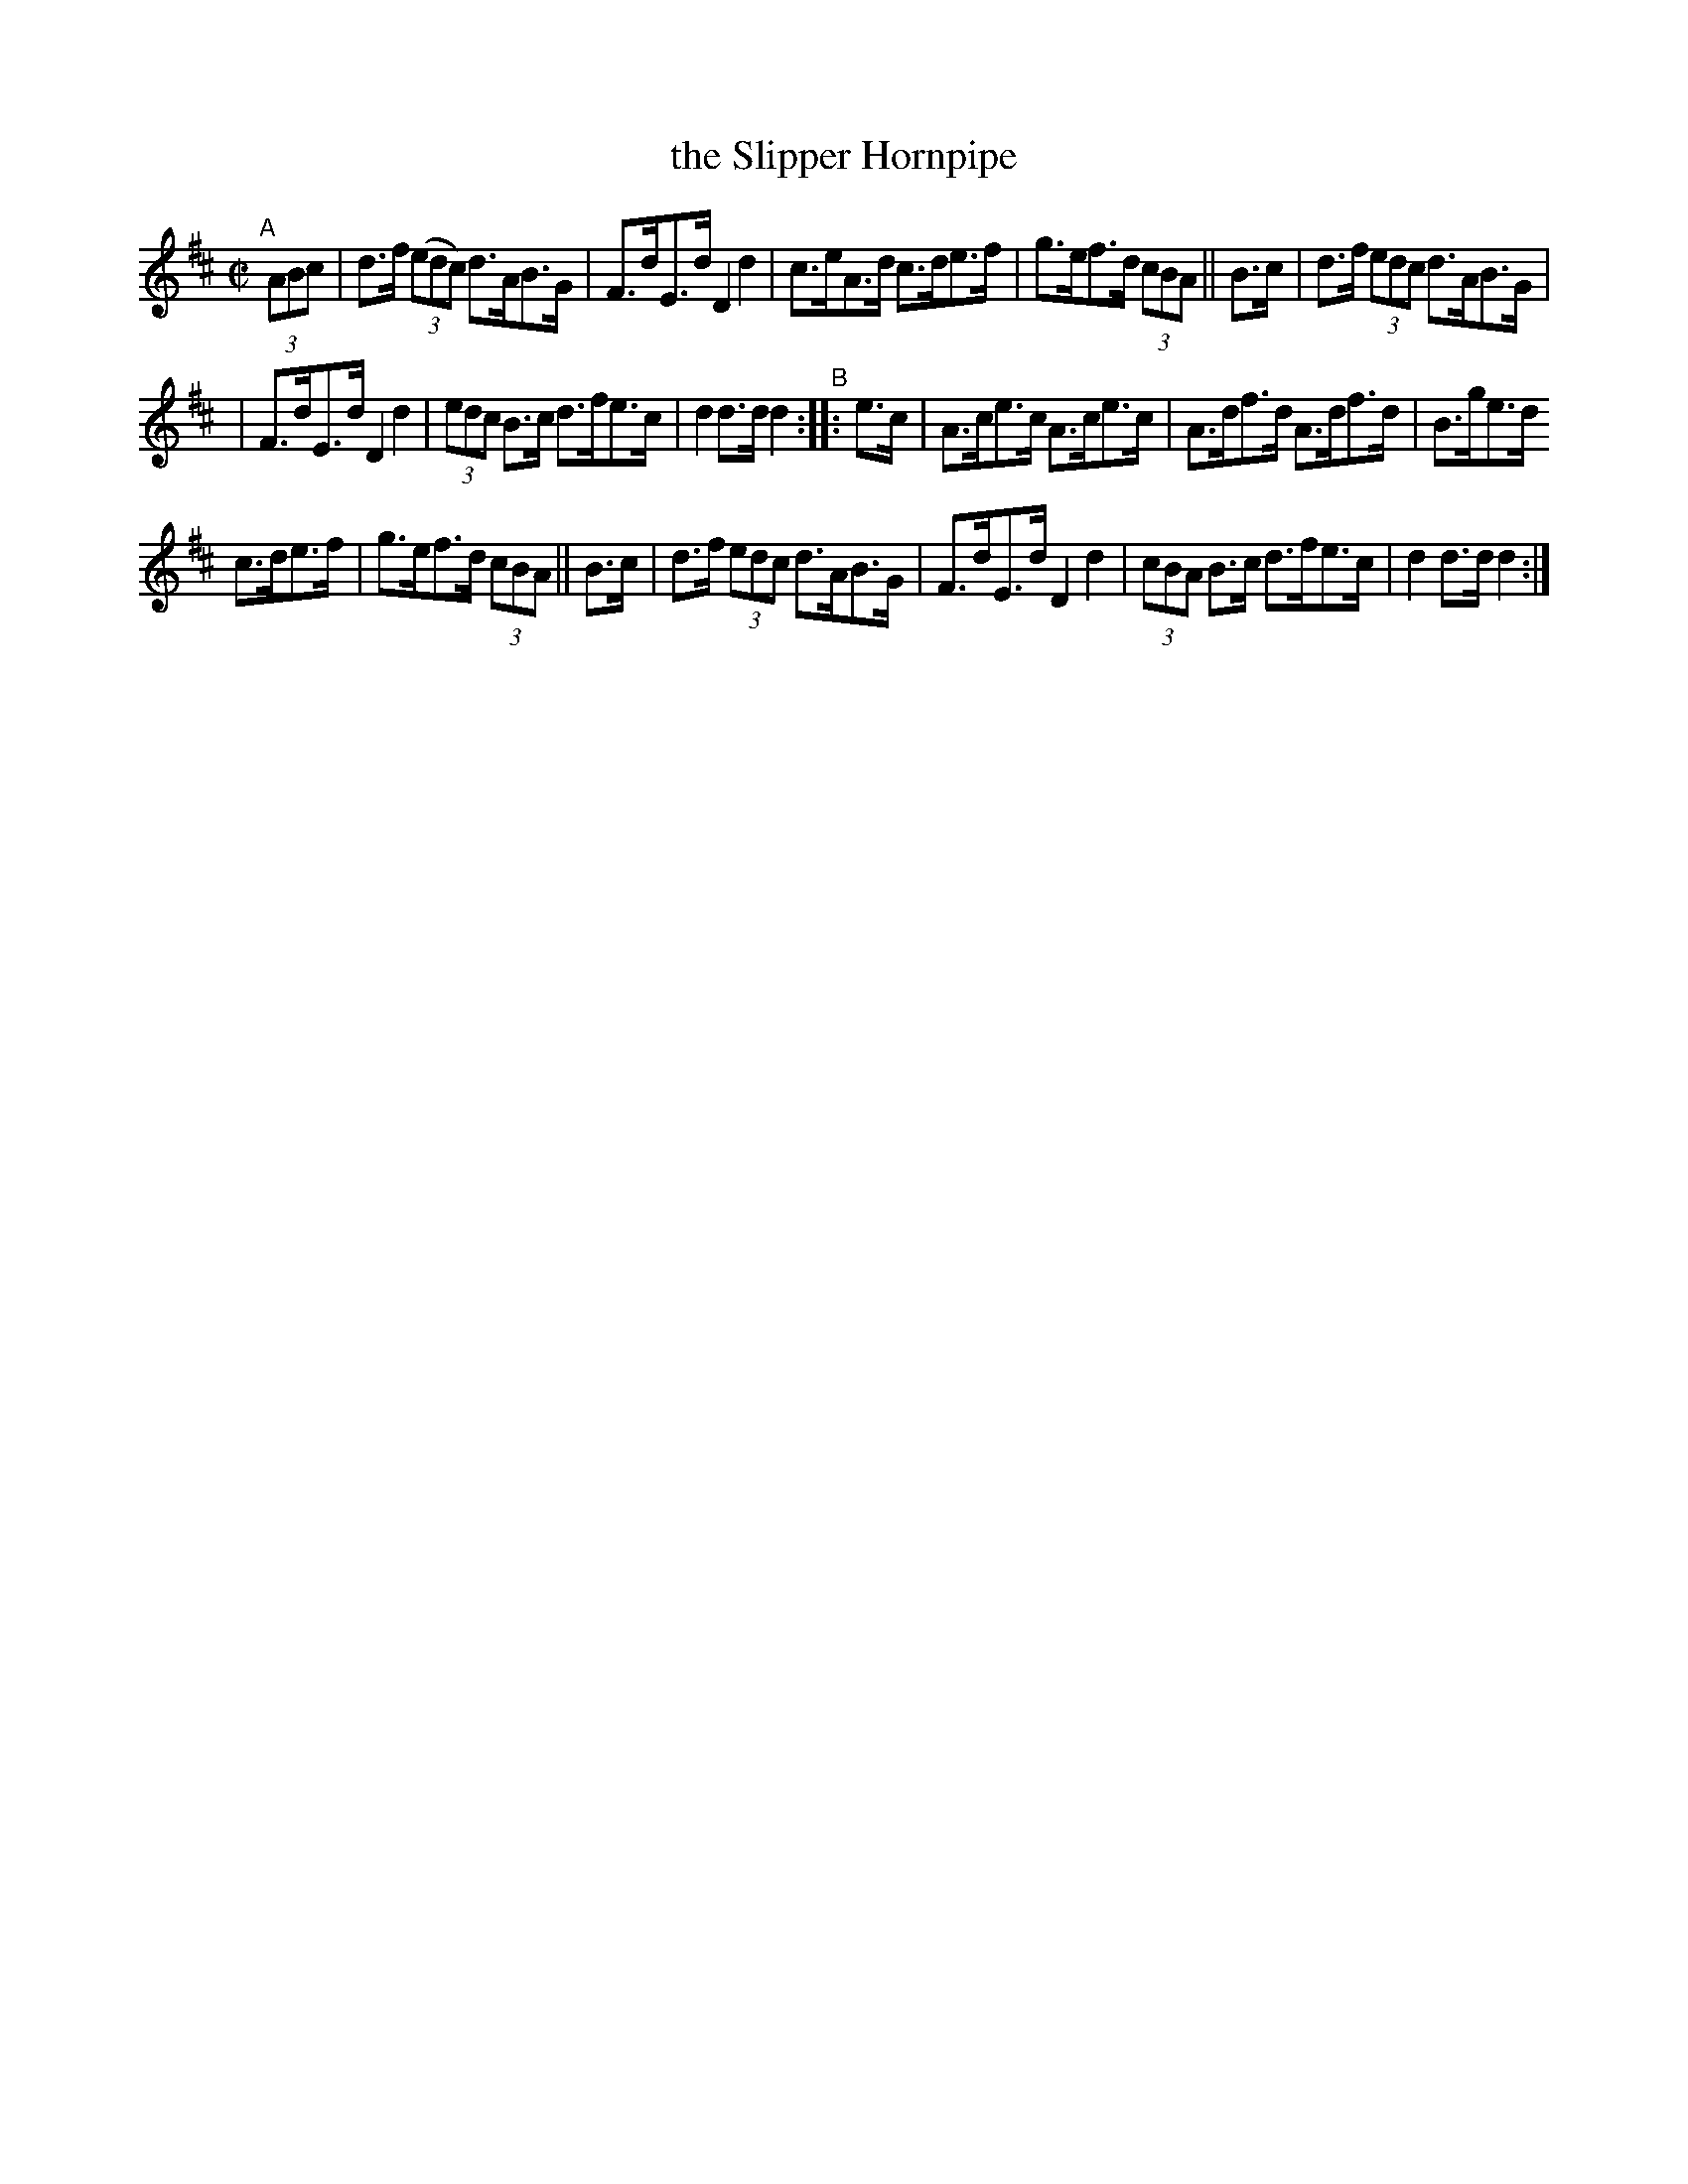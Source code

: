 X: 841
T: the Slipper Hornpipe
R: hornpipe
%S: s:3 b:16(5+5+6)
B: Francis O'Neill: "The Dance Music of Ireland" (1907) #841
Z: Frank Nordberg - http://www.musicaviva.com
F: http://www.musicaviva.com/abc/tunes/ireland/oneill-1001/0841/oneill-1001-0841-1.abc
M: C|
L: 1/8
K: D
"^A"[|] (3ABc | d>f (3(edc) d>AB>G | F>dE>d D2 d2 | c>eA>d c>de>f | g>ef>d (3cBA || B>c | d>f (3edc d>AB>G |
| F>dE>d D2 d2 | (3edc B>c d>fe>c | d2 d>d d2 "^B":: e>c | A>ce>c A>ce>c | A>df>d A>df>d | B>ge>d
c>de>f | g>ef>d (3cBA || B>c | d>f (3edc d>AB>G | F>dE>d D2 d2 | (3cBA B>c d>fe>c | d2 d>d d2 :|
